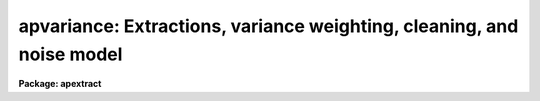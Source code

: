 .. _apvariance:

apvariance: Extractions, variance weighting, cleaning, and noise model
======================================================================

**Package: apextract**

.. raw:: html

  </tr></table><p>
  <p style="text-align:center">Variance Weighted and Cleaned Extractions
  
  </p>
  <p>
  There are two types of aperture extraction (estimating the background
  subtracted flux across a fixed width aperture at each image line or
  column) in the APEXTRACT package.  One is a simple sum of pixel values
  across an aperture.  It is selected by specifying <tt>"none"</tt> for the
  <i>weights</i> parameter.  The second type weights each pixel in the sum
  by it's estimated variance based on a spectrum model and detector noise
  parameters.  This type of extraction is selected by specifying
  <tt>"variance"</tt> for the weighting parameter.  These two extractions are
  defined by the following equations.
  </p>
  <pre>
  	none:	S = sum { I - B }
      variance:	S = sum { (P**2 / V) (I - B) / P } / sum { P**2 / V }
  </pre>
  <p>
  S is the one dimensional spectrum flux at a particular wavelength (line
  or column along the dispersion axis).  The sum is over all pixels at
  that wavelength within the aperture limits.  If the aperture endpoints
  occupy only a fraction of a pixel then the pixel value above the
  background is multiplied by the fraction.  I is the pixel value and B
  is the estimated background at that pixel (see <b>apbackground</b>), P
  is estimated normalized profile value for that pixel (see
  <b>approfile</b>), and V is the estimated variance of the pixel based on
  the noise model described below.  Note that the quantity (I-B)/P is an
  independent estimate of the total flux from one pixel since the
  integral of P is one and it is these estimates that are variance
  weighted.
  </p>
  <p>
  Variance weighting is often called <tt>"optimal"</tt> extraction since it
  produces the best unbiased signal-to-noise estimate of the flux in the
  two dimensional profile.  The theory and application of this type of
  weighting has been described in several papers.  The ones which were
  closely examined and used as a model for the algorithms in this
  software are <tt>"An Optimal Extraction Algorithm for CCD Spectroscopy"</tt>,
  PASP 98, 609, 1986, by Keith Horne and <tt>"The Extraction of Highly
  Distorted Spectra"</tt>, PASP 100, 1032, 1989, by Tom Marsh.
  </p>
  <p>
  The noise model for the image data used in the variance weighting,
  cleaning, and profile fitting consists of a constant gaussian noise and
  a photon count dependent poisson noise.  The signal is related to the
  number of photons detected in a pixel by a gain parameter given
  as the number of photons per data number.  The gaussian noise is given
  by a <i>readnoise</i> parameter which is a defined as a sigma in
  photons.  The poisson noise is approximated as gaussian with sigma
  given by the number of photons.
  </p>
  <p>
  Some additional effects which should be considered in principle, and
  which are possibly important in practice, are that the variance
  estimate should be based on the actual number of photons detected before
  correction for pixel sensitivity; i.e. before flat field correction.
  Furthermore the uncertainty in the flat field should also be included
  in the weighting.  However, the profile must be determined free of
  sensitivity effects including rapid larger scale variations such as
  fringing.  Thus, ideally one should input the unflat-fielded
  observation and the flat field data and carry out the extractions with
  the above points in mind.  However, due to the complexity often
  involved in basic CCD reductions and special steps required for
  producing spectroscopic flat fields this level of sophistication is not
  provided by the current package.  The package does provide, however,
  for propagation of an approximate uncertainty in the background
  estimate when using background subtraction.
  </p>
  <p>
  The noise model is described by the following equations.
  </p>
  <pre>
      (1) V = max (VMIN, (R**2 + I + VB) / G**2)
  	    max (VMIN, (R**2 + S * P + B + VB) / G**2)
  
      (2) VB = 0.                 if (B = 0)
  	   = B / (N - 1)        if (B &gt; 0)
  
      (3) VMIN = 1 / G**2         if (R = 0)
  	       R**2 / G**2      if (R &gt; 0)
  </pre>
  <p>
  V is the desired variance of a pixel to use for variance weighting.  R
  is the photon read out noise specified by the parameter <i>readnoise</i>
  and G is the photon per data value gain specified by the parameter
  <i>gain</i>.  There are two forms to (1).  The first is used in the
  initial pass of estimating the spectrum flux S and the actual pixel
  value I (which includes any background) is used for the poisson term.
  The other form is used in a second pass (and further passes if
  cleaning) using the estimated data value based on the normalized
  profile P scaled to the estimated total flux plus the estimated
  background B; i.e. I estimated = S * P + B.
  </p>
  <p>
  The background variance VB is computed using the poisson noise model
  based on the estimated background counts.  If no background subtraction
  is done then both B and VB are set to zero.  If a background is
  determined the background is either an average or function fit to
  pixels in defined background regions.  If a fit is used B need not be a
  constant.   Because the background estimate is based on a finite number of
  pixels, the poisson variance estimate is divided by the number N (minus
  one) of pixels used in determining the background.  The number of
  pixels used includes any box car smoothing.  Thus, the larger the
  number of background pixels the smaller the background noise
  contribution to the variance weighting.  This method is only
  approximate since no correction is made for the number of degrees of
  freedom and correlations when using the fitting method of background
  estimation.
  </p>
  <p>
  VMIN is a minimum variance need to avoid generating zero or negative
  variances from the data.  The definition of VMIN is such that if a zero
  read out noise is specified (which is certainly possible such as with
  photon counting detectors) then a minimum of 1 photon is imposed.
  Otherwise the minimum is set by the read out noise even if the poisson
  count part is (unphysically) negative.
  </p>
  <p>
  One deviation from the linear photon response mode which is considered
  is saturation.   A data level specified by the parameter
  <i>saturation</i> is used to exclude data from the profile fitting.
  During extraction the saturated pixels are not treated any differently
  than unsaturated pixels except that dispersion points with saturated
  pixels are flagged by reversing the sign of the final estimated sigma;
  the sigma output is enabled with the <i>extras</i> parameter.  Exclusion
  of saturated pixels from the extraction, as is done with deviant
  pixels, was tried but this resulted in higher noise in the spectrum.
  </p>
  <p>
  If removal of cosmic rays and other deviant pixels is desired, called
  cleaning and selected with a <i>clean</i> parameter, they are
  iteratively rejected based on the estimated variance and excluded from
  the weighted sum.  Note that a cleaned extraction is always variance
  weighted regardless of the value of the <i>weights</i> parameter.  This
  makes sense since the detector noise parameters must be specified and
  the spectrum profile computed, so all of the computational effort must
  be done anyway, and the variance weighting is as good or superior to a
  simple unweighted extraction.
  </p>
  <p>
  The detection and removal of deviant pixels is straightforward.  Based
  on the noise model described earlier, pixels deviating by more than a
  specified number of sigma (square root of the variance) above or below
  the model are removed from the weighted sum.  A new spectrum estimate
  is made and the rejection is repeated.  The rejections are made one at
  a time starting with the most deviant and up to half the pixels in the
  aperture may be rejected.  The total number of rejected pixels in the
  spectrum is recorded in the logfile and a profile plot of data and
  model profile is recorded in the plotfile.
  </p>
  <p>
  As a final step when computing a weighted/cleaned spectrum the total
  fluxes from the weighted spectrum and the simple unweighted spectrum
  (excluding any deviant and saturated pixels) are computed and a
  <tt>"bias"</tt> factor of the ratio of the two fluxes is multiplied into
  the weighted spectrum and the sigma estimate.  This makes the total
  fluxes the same.  The bias factor is recorded in the logfile
  if one is kept.  Also a check is made for unusual bias factors.
  If the two fluxes disagree by more than a factor of two a warning
  is given on the standard output and the logfile with the individual
  total fluxes as well as the bias factor.  If the bias factor is
  negative a warning is also given and no bias factor is applied.
  </p>
  <h3>See also</h3>
  <!-- BeginSection: 'SEE ALSO' -->
  <p>
  apbackground approfiles apall apsum
  </p>
  
  <!-- EndSection:    'SEE ALSO' -->
  
  <!-- Contents: 'SEE ALSO'  -->
  
